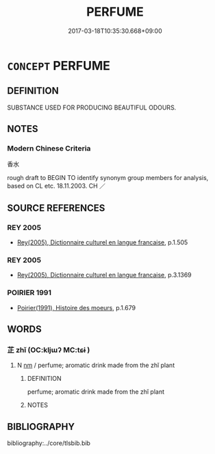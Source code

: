 # -*- mode: mandoku-tls-view -*-
#+TITLE: PERFUME
#+DATE: 2017-03-18T10:35:30.668+09:00        
#+STARTUP: content
* =CONCEPT= PERFUME
:PROPERTIES:
:CUSTOM_ID: uuid-d3549e29-a2c6-426a-a852-a85e3b1e3e32
:SYNONYM+:  FRAGRANCE
:SYNONYM+:  SCENT
:SYNONYM+:  EAU DE TOILETTE
:SYNONYM+:  TOILET WATER
:SYNONYM+:  EAU DE COLOGNE
:SYNONYM+:  COLOGNE
:SYNONYM+:  AFTERSHAVE
:TR_ZH: 香水
:END:
** DEFINITION

SUBSTANCE USED FOR PRODUCING BEAUTIFUL ODOURS.

** NOTES

*** Modern Chinese Criteria
香水

rough draft to BEGIN TO identify synonym group members for analysis, based on CL etc. 18.11.2003. CH ／

** SOURCE REFERENCES
*** REY 2005
 - [[cite:REY-2005][Rey(2005), Dictionnaire culturel en langue francaise]], p.1.505

*** REY 2005
 - [[cite:REY-2005][Rey(2005), Dictionnaire culturel en langue francaise]], p.3.1369

*** POIRIER 1991
 - [[cite:POIRIER-1991][Poirier(1991), Histoire des moeurs]], p.1.679

** WORDS
   :PROPERTIES:
   :VISIBILITY: children
   :END:
*** 芷 zhǐ (OC:kljɯʔ MC:tɕɨ )
:PROPERTIES:
:CUSTOM_ID: uuid-25db897e-38c2-4b54-85d4-fb1f92b65e4d
:Char+: 芷(140,4/10) 
:GY_IDS+: uuid-d7b56a0d-b6a7-4676-9f35-3bd3c61b8aaa
:PY+: zhǐ     
:OC+: kljɯʔ     
:MC+: tɕɨ     
:END: 
**** N [[tls:syn-func::#uuid-e917a78b-5500-4276-a5fe-156b8bdecb7b][nm]] / perfume; aromatic drink made from the zhǐ plant
:PROPERTIES:
:CUSTOM_ID: uuid-6e25313e-1b94-479d-b1be-342fe7b6a164
:END:
****** DEFINITION

perfume; aromatic drink made from the zhǐ plant

****** NOTES

** BIBLIOGRAPHY
bibliography:../core/tlsbib.bib
